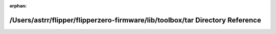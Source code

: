 .. meta::d90907e4c718dd0070bcb6c02011d474f83b58d109f0f6ffbd595952ac8bb2479344cbbd33ad8145362541e162709bc245704cf80c50f1179335ec480397457c

:orphan:

.. title:: Flipper Zero Firmware: /Users/astrr/flipper/flipperzero-firmware/lib/toolbox/tar Directory Reference

/Users/astrr/flipper/flipperzero-firmware/lib/toolbox/tar Directory Reference
=============================================================================

.. container:: doxygen-content

   
   .. raw:: html
     :file: dir_c0caf5df35c828f47b25d74ea65b4a6a.html
